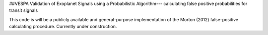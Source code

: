 ##VESPA
Validation of Exoplanet Signals using a Probabilistic Algorithm--- calculating false positive probabilities for transit signals

This code is will be a publicly available and general-purpose implementation of the Morton (2012) false-positive calculating procedure.  Currently under construction.
